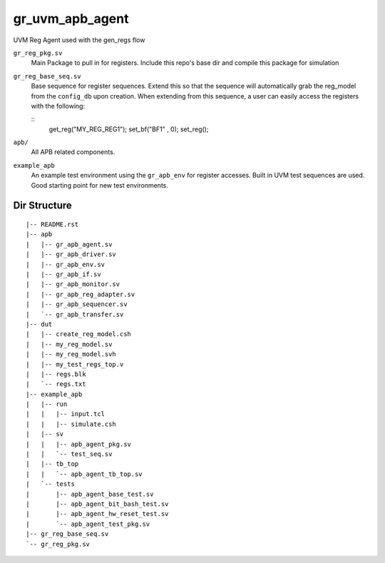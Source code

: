 gr_uvm_apb_agent
================
UVM Reg Agent used with the gen_regs flow


``gr_reg_pkg.sv``
  Main Package to pull in for registers. Include this repo's base dir and compile this package for simulation

``gr_reg_base_seq.sv``
  Base sequence for register sequences. Extend this so that the sequence will automatically grab the reg_model from
  the ``config_db`` upon creation. When extending from this sequence, a user can easily access the registers with
  the following:
  
  ::
    get_reg("MY_REG_REG1");
    set_bf("BF1"        , 0); 
    set_reg();
  
``apb/``
  All APB related components.


``example_apb``
  An example test environment using the ``gr_apb_env`` for register accesses. Built in UVM test sequences are used. Good starting
  point for new test environments.

  

Dir Structure
-------------
:: 

  |-- README.rst
  |-- apb
  |   |-- gr_apb_agent.sv
  |   |-- gr_apb_driver.sv
  |   |-- gr_apb_env.sv
  |   |-- gr_apb_if.sv
  |   |-- gr_apb_monitor.sv
  |   |-- gr_apb_reg_adapter.sv
  |   |-- gr_apb_sequencer.sv
  |   `-- gr_apb_transfer.sv
  |-- dut
  |   |-- create_reg_model.csh
  |   |-- my_reg_model.sv
  |   |-- my_reg_model.svh
  |   |-- my_test_regs_top.v
  |   |-- regs.blk
  |   `-- regs.txt
  |-- example_apb
  |   |-- run
  |   |   |-- input.tcl
  |   |   |-- simulate.csh
  |   |-- sv
  |   |   |-- apb_agent_pkg.sv
  |   |   `-- test_seq.sv
  |   |-- tb_top
  |   |   `-- apb_agent_tb_top.sv
  |   `-- tests
  |       |-- apb_agent_base_test.sv
  |       |-- apb_agent_bit_bash_test.sv
  |       |-- apb_agent_hw_reset_test.sv
  |       `-- apb_agent_test_pkg.sv
  |-- gr_reg_base_seq.sv
  `-- gr_reg_pkg.sv

